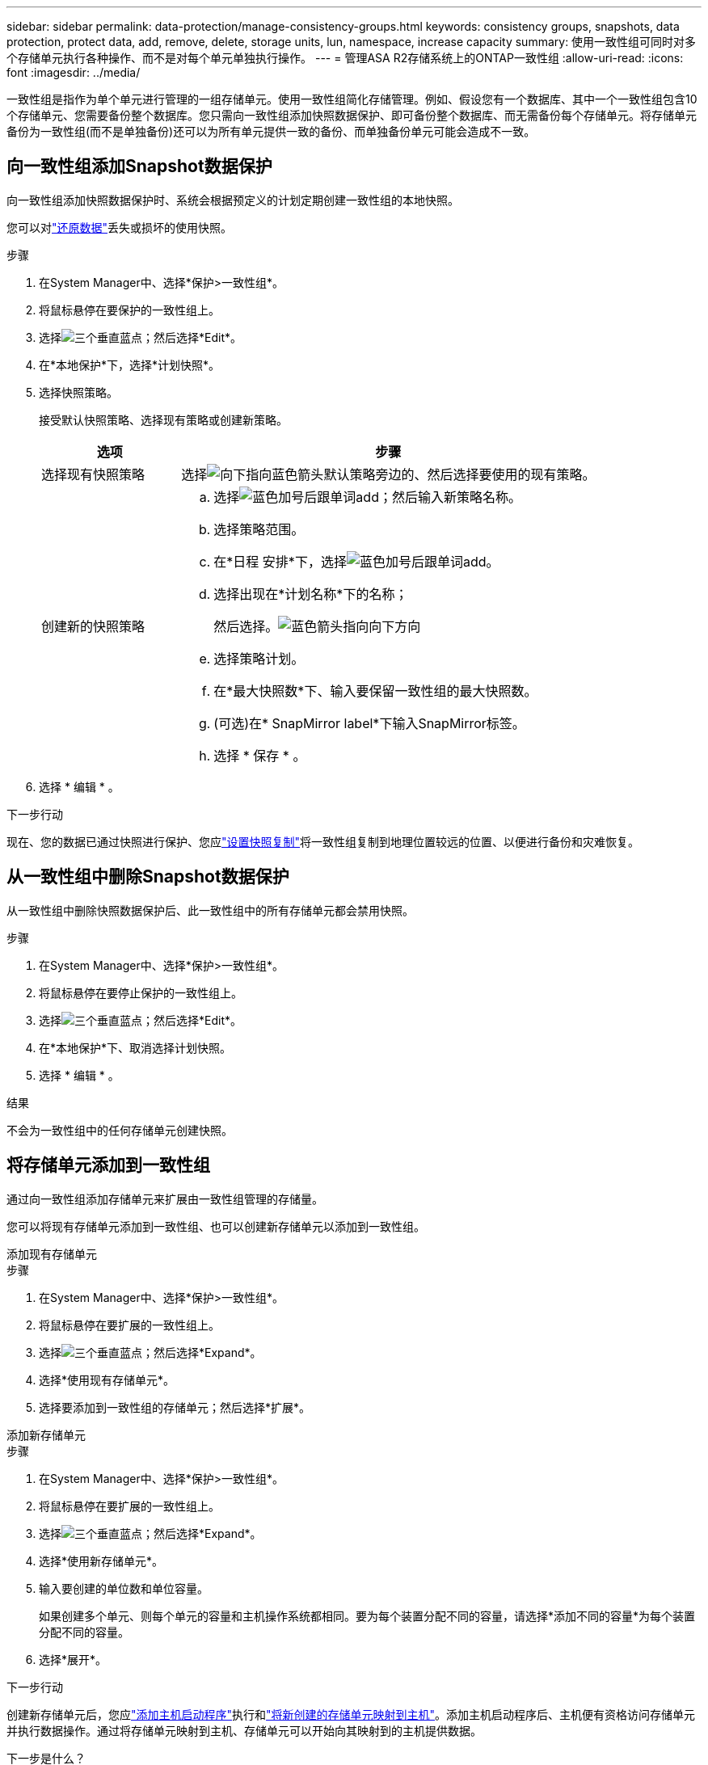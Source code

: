 ---
sidebar: sidebar 
permalink: data-protection/manage-consistency-groups.html 
keywords: consistency groups, snapshots, data protection, protect data, add, remove, delete, storage units, lun, namespace, increase capacity 
summary: 使用一致性组可同时对多个存储单元执行各种操作、而不是对每个单元单独执行操作。 
---
= 管理ASA R2存储系统上的ONTAP一致性组
:allow-uri-read: 
:icons: font
:imagesdir: ../media/


[role="lead"]
一致性组是指作为单个单元进行管理的一组存储单元。使用一致性组简化存储管理。例如、假设您有一个数据库、其中一个一致性组包含10个存储单元、您需要备份整个数据库。您只需向一致性组添加快照数据保护、即可备份整个数据库、而无需备份每个存储单元。将存储单元备份为一致性组(而不是单独备份)还可以为所有单元提供一致的备份、而单独备份单元可能会造成不一致。



== 向一致性组添加Snapshot数据保护

向一致性组添加快照数据保护时、系统会根据预定义的计划定期创建一致性组的本地快照。

您可以对link:restore-data.html["还原数据"]丢失或损坏的使用快照。

.步骤
. 在System Manager中、选择*保护>一致性组*。
. 将鼠标悬停在要保护的一致性组上。
. 选择image:icon_kabob.gif["三个垂直蓝点"]；然后选择*Edit*。
. 在*本地保护*下，选择*计划快照*。
. 选择快照策略。
+
接受默认快照策略、选择现有策略或创建新策略。

+
[cols="2,6a"]
|===
| 选项 | 步骤 


| 选择现有快照策略  a| 
选择image:icon_dropdown_arrow.gif["向下指向蓝色箭头"]默认策略旁边的、然后选择要使用的现有策略。



| 创建新的快照策略  a| 
.. 选择image:icon_add.gif["蓝色加号后跟单词add"]；然后输入新策略名称。
.. 选择策略范围。
.. 在*日程 安排*下，选择image:icon_add.gif["蓝色加号后跟单词add"]。
.. 选择出现在*计划名称*下的名称；
+
然后选择。image:icon_dropdown_arrow.gif["蓝色箭头指向向下方向"]

.. 选择策略计划。
.. 在*最大快照数*下、输入要保留一致性组的最大快照数。
.. (可选)在* SnapMirror label*下输入SnapMirror标签。
.. 选择 * 保存 * 。


|===
. 选择 * 编辑 * 。


.下一步行动
现在、您的数据已通过快照进行保护、您应link:../secure-data/encrypt-data-at-rest.html["设置快照复制"]将一致性组复制到地理位置较远的位置、以便进行备份和灾难恢复。



== 从一致性组中删除Snapshot数据保护

从一致性组中删除快照数据保护后、此一致性组中的所有存储单元都会禁用快照。

.步骤
. 在System Manager中、选择*保护>一致性组*。
. 将鼠标悬停在要停止保护的一致性组上。
. 选择image:icon_kabob.gif["三个垂直蓝点"]；然后选择*Edit*。
. 在*本地保护*下、取消选择计划快照。
. 选择 * 编辑 * 。


.结果
不会为一致性组中的任何存储单元创建快照。



== 将存储单元添加到一致性组

通过向一致性组添加存储单元来扩展由一致性组管理的存储量。

您可以将现有存储单元添加到一致性组、也可以创建新存储单元以添加到一致性组。

[role="tabbed-block"]
====
.添加现有存储单元
--
.步骤
. 在System Manager中、选择*保护>一致性组*。
. 将鼠标悬停在要扩展的一致性组上。
. 选择image:icon_kabob.gif["三个垂直蓝点"]；然后选择*Expand*。
. 选择*使用现有存储单元*。
. 选择要添加到一致性组的存储单元；然后选择*扩展*。


--
.添加新存储单元
--
.步骤
. 在System Manager中、选择*保护>一致性组*。
. 将鼠标悬停在要扩展的一致性组上。
. 选择image:icon_kabob.gif["三个垂直蓝点"]；然后选择*Expand*。
. 选择*使用新存储单元*。
. 输入要创建的单位数和单位容量。
+
如果创建多个单元、则每个单元的容量和主机操作系统都相同。要为每个装置分配不同的容量，请选择*添加不同的容量*为每个装置分配不同的容量。

. 选择*展开*。


.下一步行动
创建新存储单元后，您应link:../manage-data/provision-san-storage.html#add-host-initiators["添加主机启动程序"]执行和link:../manage-data/provision-san-storage.html#map-the-storage-unit-to-a-host["将新创建的存储单元映射到主机"]。添加主机启动程序后、主机便有资格访问存储单元并执行数据操作。通过将存储单元映射到主机、存储单元可以开始向其映射到的主机提供数据。

--
====
.下一步是什么？
此一致性组的现有快照不会包含新添加的存储单元。您应link:create-snapshots.html#step-2-create-a-snapshot["创建即时快照"]使用一致性组来保护新添加的存储单元、直到自动创建下一个计划快照为止。



== 从一致性组中删除存储单元

如果要删除某个存储单元、将其作为其他一致性组的一部分进行管理、或者不再需要保护其包含的数据、则应从一致性组中删除该存储单元。从一致性组中删除存储单元会中断存储单元与一致性组之间的关系、但不会删除此存储单元。

.步骤
. 在System Manager中、选择*保护>一致性组*。
. 双击要从中删除存储单元的一致性组。
. 在*Overview*部分的*Storage units*下，选择要删除的存储单元，然后选择*Remove from s一 个一致性组*。


.结果
存储单元不再是一致性组的成员。

.下一步行动
如果您需要继续保护存储单元的数据、请将该存储单元添加到另一个一致性组。



== 删除一致性组

如果您不再需要将一致性组的成员作为一个单元进行管理、则可以删除此一致性组。删除一致性组后、该组中先前的存储单元将在集群上保持活动状态。

.开始之前
如果要删除的一致性组位于复制关系中、则必须先中断此关系、然后再删除此一致性组。删除先前复制的一致性组后、该一致性组中的存储单元在集群上保持活动状态、其复制的副本仍保留在远程集群上。

.步骤
. 在System Manager中、选择*保护>一致性组*。
. 将鼠标悬停在要删除的一致性组上。
. 选择image:icon_kabob.gif["三个垂直蓝点"]；然后选择*Delete*。
. 接受警告，然后选择*Delete*。


.下一步是什么？
删除一致性组后、一致性组中先前的存储单元不再受快照保护。请考虑将这些存储单元添加到另一个一致性组中、以防止数据丢失。

